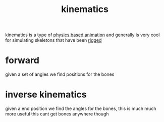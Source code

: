 :PROPERTIES:
:ID:       aa5edd31-a54f-4004-81c2-394225cf40a2
:END:
#+title: kinematics
kinematics is a type of [[id:3b837d60-bc96-4be6-98d7-2ec56814dbe5][physics based animation]] and generally is very cool for simulating skeletons that have been [[id:c0c74873-c46e-402c-9fc7-4d912254c0eb][rigged]]
* forward
given a set of angles we find positions for the bones

* inverse kinematics
given a end position we find the angles for the bones, this is much much more useful
this cant get bones anywhere though
